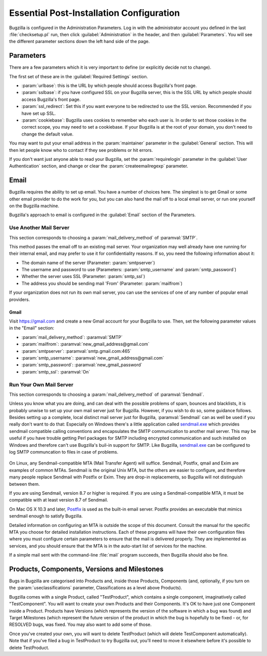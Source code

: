 .. _essential-post-install-config:

Essential Post-Installation Configuration
#########################################

Bugzilla is configured in the Administration Parameters. Log in with the
administrator account you defined in the last :file:`checksetup.pl` run,
then click :guilabel:`Administration` in the header, and then
:guilabel:`Parameters`. You will see the different parameter sections
down the left hand side of the page.

.. _config-essential-params:

Parameters
==========

There are a few parameters which it is very important to define (or
explicitly decide not to change).

The first set of these are in the :guilabel:`Required Settings` section.

* :param:`urlbase`: this is the URL by which people should access
  Bugzilla's front page.
* :param:`sslbase`: if you have configured SSL on your Bugzilla server,
  this is the SSL URL by which people should access Bugzilla's front page.
* :param:`ssl_redirect`: Set this if you want everyone to be redirected
  to use the SSL version. Recommended if you have set up SSL.
* :param:`cookiebase`: Bugzilla uses cookies to remember who each user is.
  In order to set those cookies in the correct scope, you may need to set a
  cookiebase. If your Bugzilla is at the root of your domain, you don't need
  to change the default value.

You may want to put your email address in the :param:`maintainer`
parameter in the :guilabel:`General` section. This will then let people
know who to contact if they see problems or hit errors.

If you don't want just anyone able to read your Bugzilla, set the
:param:`requirelogin` parameter in the :guilabel:`User Authentication`
section, and change or clear the :param:`createemailregexp` parameter.

.. _email:

Email
=====

Bugzilla requires the ability to set up email. You have a number of choices
here. The simplest is to get Gmail or some other email provider to do the
work for you, but you can also hand the mail off to a local email server,
or run one yourself on the Bugzilla machine.

Bugzilla's approach to email is configured in the :guilabel:`Email` section
of the Parameters.

.. _install-MTA:

Use Another Mail Server
-----------------------

This section corresponds to choosing a :param:`mail_delivery_method` of
:paramval:`SMTP`.

This method passes the email off to an existing mail server. Your
organization may well already have one running for their internal email, and
may prefer to use it for confidentiality reasons. If so, you need the
following information about it:

* The domain name of the server (Parameter: :param:`smtpserver`)
* The username and password to use (Parameters: :param:`smtp_username` and 
  :param:`smtp_password`)
* Whether the server uses SSL (Parameter: :param:`smtp_ssl`)
* The address you should be sending mail 'From' (Parameter:
  :param:`mailfrom`)

If your organization does not run its own mail server, you can use the
services of one of any number of popular email providers.

Gmail
'''''

Visit https://gmail.com and create a new Gmail account for your Bugzilla to
use. Then, set the following parameter values in the "Email" section:

* :param:`mail_delivery_method`: :paramval:`SMTP`
* :param:`mailfrom`: :paramval:`new_gmail_address@gmail.com`
* :param:`smtpserver`: :paramval:`smtp.gmail.com:465`
* :param:`smtp_username`: :paramval:`new_gmail_address@gmail.com`
* :param:`smtp_password`: :paramval:`new_gmail_password`
* :param:`smtp_ssl`: :paramval:`On`

Run Your Own Mail Server
------------------------

This section corresponds to choosing a :param:`mail_delivery_method` of
:paramval:`Sendmail`.

Unless you know what you are doing, and can deal with the possible problems
of spam, bounces and blacklists, it is probably unwise to set up your own
mail server just for Bugzilla. However, if you wish to do so, some guidance
follows. Besides setting up a complete, local distinct mail server just for
Bugzilla, :paramval:`Sendmail` can as well be used if you really don't want
to do that: Especially on Windows there's a little application called
sendmail.exe_ which provides sendmail compatible calling conventions and
encapsulates the SMTP communication to another mail server. This may be
useful if you have trouble getting Perl packages for SMTP including encrypted
communication and such installed on Windows and therefore can't use Bugzilla's
buil-in support for SMTP. Like Bugzilla, sendmail.exe_ can be configured to
log SMTP communcation to files in case of problems.

    .. _sendmail.exe: http://glob.com.au/sendmail/

On Linux, any Sendmail-compatible MTA (Mail Transfer Agent) will
suffice.  Sendmail, Postfix, qmail and Exim are examples of common
MTAs. Sendmail is the original Unix MTA, but the others are easier to
configure, and therefore many people replace Sendmail with Postfix or
Exim. They are drop-in replacements, so Bugzilla will not
distinguish between them.

If you are using Sendmail, version 8.7 or higher is required. If you are
using a Sendmail-compatible MTA, it must be compatible with at least version
8.7 of Sendmail.

On Mac OS X 10.3 and later, `Postfix <http://www.postfix.org/>`_
is used as the built-in email server.  Postfix provides an executable
that mimics sendmail enough to satisfy Bugzilla.

Detailed information on configuring an MTA is outside the scope of this
document. Consult the manual for the specific MTA you choose for detailed
installation instructions. Each of these programs will have their own
configuration files where you must configure certain parameters to
ensure that the mail is delivered properly. They are implemented
as services, and you should ensure that the MTA is in the auto-start
list of services for the machine.

If a simple mail sent with the command-line :file:`mail` program
succeeds, then Bugzilla should also be fine.

.. _config-products:

Products, Components, Versions and Milestones
=============================================

Bugs in Bugzilla are categorised into Products and, inside those Products,
Components (and, optionally, if you turn on the :param:`useclassifications`
parameter, Classifications as a level above Products).

Bugzilla comes with a single Product, called "TestProduct", which contains a
single component, imaginatively called "TestComponent". You will want to
create your own Products and their Components. It's OK to have just one
Component inside a Product. Products have Versions (which represents the
version of the software in which a bug was found) and Target Milestones
(which represent the future version of the product in which the bug is
hopefully to be fixed - or, for RESOLVED bugs, was fixed. You may also want
to add some of those.

Once you've created your own, you will want to delete TestProduct (which
will delete TestComponent automatically). Note that if you've filed a bug in
TestProduct to try Bugzilla out, you'll need to move it elsewhere before it's
possible to delete TestProduct.
